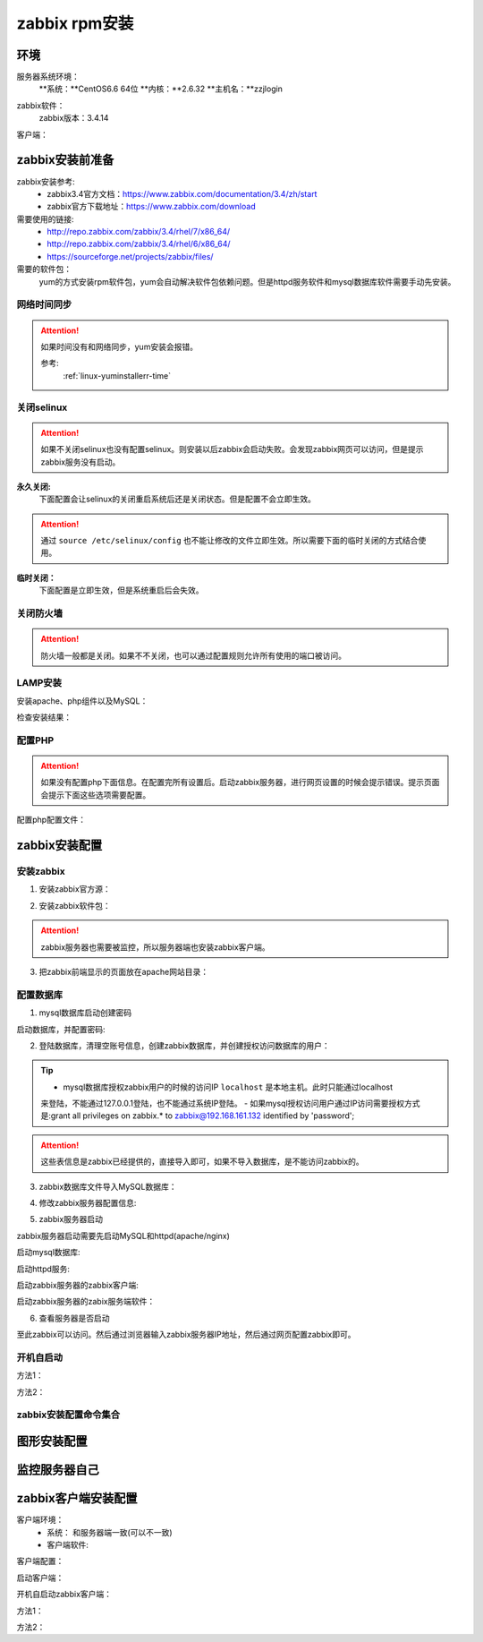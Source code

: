 
.. _server-linux-zabbix-rpminstall:

========================================
zabbix rpm安装
========================================

环境
========================================

服务器系统环境：
    **系统：**CentOS6.6 64位
    **内核：**2.6.32
    **主机名：**zzjlogin


.. code-block:: bash
    :linenos:

    [root@zzjlogin ~]# hostname
    zzjlogin
    [root@zzjlogin ~]# uname -a
    Linux zzjlogin 2.6.32-504.el6.x86_64 #1 SMP Wed Oct 15 04:27:16 UTC 2014 x86_64 x86_64 x86_64 GNU/Linux
    [root@zzjlogin ~]# uname -r
    2.6.32-504.el6.x86_64
    [root@zzjlogin ~]# cat /etc/redhat-release
    CentOS release 6.6 (Final)

    [root@zzjlogin ~]# cat /proc/version
    Linux version 2.6.32-504.el6.x86_64 (mockbuild@c6b9.bsys.dev.centos.org) (gcc version 4.4.7 20120313 (Red Hat 4.4.7-11) (GCC) ) #1 SMP Wed Oct 15 04:27:16 UTC 2014

zabbix软件：
    zabbix版本：3.4.14

.. code-block:: bash
    :linenos:

    [root@zzjlogin ~]# rpm -qa zabbix*
    zabbix-server-mysql-3.4.14-1.el6.x86_64
    zabbix-release-3.4-1.el6.noarch
    zabbix-web-3.4.14-1.el6.noarch
    zabbix-agent-3.4.14-1.el6.x86_64
    zabbix-web-mysql-3.4.14-1.el6.noarch


客户端：



zabbix安装前准备
========================================

zabbix安装参考:
    - zabbix3.4官方文档：https://www.zabbix.com/documentation/3.4/zh/start
    - zabbix官方下载地址：https://www.zabbix.com/download

需要使用的链接:
    - http://repo.zabbix.com/zabbix/3.4/rhel/7/x86_64/
    - http://repo.zabbix.com/zabbix/3.4/rhel/6/x86_64/
    - https://sourceforge.net/projects/zabbix/files/

需要的软件包：
    yum的方式安装rpm软件包，yum会自动解决软件包依赖问题。但是httpd服务软件和mysql数据库软件需要手动先安装。
    
网络时间同步
----------------------------------------

.. attention::
    如果时间没有和网络同步，yum安装会报错。
    
    参考:
        :ref:`linux-yuminstallerr-time`

.. code-block:: bash
    :linenos:

    [root@zzjlogin ~]# date
    Thu Sep  6 21:07:25 CST 2018
    [root@zzjlogin ~]# ntpdate pool.ntp.org
    28 Sep 00:53:38 ntpdate[1577]: step time server 5.103.139.163 offset 1827966.915121 sec


关闭selinux
----------------------------------------

.. attention::
    如果不关闭selinux也没有配置selinux。则安装以后zabbix会启动失败。会发现zabbix网页可以访问，但是提示zabbix服务没有启动。

**永久关闭:**
    下面配置会让selinux的关闭重启系统后还是关闭状态。但是配置不会立即生效。

.. attention::
    通过 ``source /etc/selinux/config`` 也不能让修改的文件立即生效。所以需要下面的临时关闭的方式结合使用。

.. code-block:: bash
    :linenos:

    [root@zzjlogin ~]# sed -i 's/SELINUX=enforcing/SELINUX=disabled/' /etc/selinux/config
    [root@zzjlogin ~]# grep SELINUX /etc/selinux/config
    # SELINUX= can take one of these three values:
    SELINUX=disabled
    # SELINUXTYPE= can take one of these two values:
    SELINUXTYPE=targeted

**临时关闭：**
    下面配置是立即生效，但是系统重启后会失效。

.. code-block:: bash
    :linenos:

    [root@zzjlogin ~]# getenforce
    Enforcing
    [root@zzjlogin ~]# setenforce 0
    [root@zzjlogin ~]# getenforce
    Permissive




关闭防火墙
----------------------------------------

.. attention::
    防火墙一般都是关闭。如果不不关闭，也可以通过配置规则允许所有使用的端口被访问。

.. code-block:: bash
    :linenos:

    [root@zzjlogin ~]# /etc/init.d/iptables stop 
    iptables: Setting chains to policy ACCEPT: filter          [  OK  ]
    iptables: Flushing firewall rules:                         [  OK  ]
    iptables: Unloading modules:                               [  OK  ]



LAMP安装
----------------------------------------

安装apache、php组件以及MySQL：

.. code-block:: bash
    :linenos:

    [root@zzjlogin ~]# rpm -Uvh http://mirror.webtatic.com/yum/el6/latest.rpm
    [root@zzjlogin ~]# yum install php56w php56w-gd php56w-mysql php56w-bcmath php56w-bcmath php56w-mbstring php56w-xml php56w-ldap -y

    [root@zzjlogin ~]# yum install mysql-devel mysql-server -y


检查安装结果：

.. code-block:: bash
    :linenos:

    [root@zzjlogin ~]# rpm -qa mysql*
    mysql-5.1.73-8.el6_8.x86_64
    mysql-libs-5.1.73-8.el6_8.x86_64
    mysql-devel-5.1.73-8.el6_8.x86_64
    mysql-server-5.1.73-8.el6_8.x86_64
    [root@zzjlogin ~]# rpm -qa php httpd
    httpd-2.2.15-69.el6.centos.x86_64
    [root@zzjlogin ~]# rpm -qa php*
    php56w-5.6.38-1.w6.x86_64
    php56w-bcmath-5.6.38-1.w6.x86_64
    php56w-cli-5.6.38-1.w6.x86_64
    php56w-gd-5.6.38-1.w6.x86_64
    php56w-mysql-5.6.38-1.w6.x86_64
    php56w-ldap-5.6.38-1.w6.x86_64
    php56w-pdo-5.6.38-1.w6.x86_64
    php56w-xml-5.6.38-1.w6.x86_64
    php56w-mbstring-5.6.38-1.w6.x86_64
    php56w-common-5.6.38-1.w6.x86_64

配置PHP
----------------------------------------

.. attention::
    如果没有配置php下面信息。在配置完所有设置后。启动zabbix服务器，进行网页设置的时候会提示错误。提示页面会提示下面这些选项需要配置。


配置php配置文件：

.. code-block:: bash
    :linenos:

    [root@zzjlogin ~]# sed -i 's#;date.timezone =#date.timezone = Asia/Shanghai#g' /etc/php.ini
    [root@zzjlogin ~]# sed -i 's#post_max_size = 8M#post_max_size = 32M#g' /etc/php.ini
    [root@zzjlogin ~]# sed -i 's#max_execution_time = 30#max_execution_time = 300#g' /etc/php.ini
    [root@zzjlogin ~]# sed -i 's#max_input_time = 60#max_input_time = 300#g' /etc/php.ini
    [root@zzjlogin ~]# sed -i 's#;always_populate_raw_post_data = -1#always_populate_raw_post_data = -1#g' /etc/php.ini


zabbix安装配置
========================================


安装zabbix
----------------------------------------

1. 安装zabbix官方源：

.. code-block:: bash
    :linenos:

    [root@zzjlogin ~]# rpm -ivh http://repo.zabbix.com/zabbix/3.4/rhel/6/x86_64/zabbix-release-3.4-1.el6.noarch.rpm
    Retrieving http://repo.zabbix.com/zabbix/3.4/rhel/6/x86_64/zabbix-release-3.4-1.el6.noarch.rpm
    Preparing...                ########################################### [100%]
        1:zabbix-release         ########################################### [100%]

2. 安装zabbix软件包：

.. attention::
    zabbix服务器也需要被监控，所以服务器端也安装zabbix客户端。

.. code-block:: bash
    :linenos:

    [root@zzjlogin ~]# yum install zabbix-server-mysql zabbix-web-mysql zabbix-agent -y


3. 把zabbix前端显示的页面放在apache网站目录：

.. code-block:: bash
    :linenos:

    [root@zzjlogin zabbix]# cd /usr/share/zabbix
    [root@zzjlogin zabbix]# pwd
    /usr/share/zabbix
    [root@zzjlogin zabbix]# cp -ra * /var/www/html/




配置数据库
----------------------------------------

1. mysql数据库启动创建密码


启动数据库，并配置密码:


.. code-block:: bash
    :linenos:

    [root@zzjlogin ~]# /etc/init.d/mysqld start

    [root@zzjlogin ~]# /usr/bin/mysqladmin -u root password '123'



2. 登陆数据库，清理空账号信息，创建zabbix数据库，并创建授权访问数据库的用户：

.. code-block:: bash
    :linenos:

    [root@zzjlogin ~]# mysql -uroot -p
    Enter password: 
    Welcome to the MySQL monitor.  Commands end with ; or \g.
    Your MySQL connection id is 3
    Server version: 5.1.73 Source distribution

    Copyright (c) 2000, 2013, Oracle and/or its affiliates. All rights reserved.

    Oracle is a registered trademark of Oracle Corporation and/or its
    affiliates. Other names may be trademarks of their respective
    owners.

    Type 'help;' or '\h' for help. Type '\c' to clear the current input statement.

    mysql> use mysql;
    Reading table information for completion of table and column names
    You can turn off this feature to get a quicker startup with -A

    Database changed
    mysql> show databases;
    +--------------------+
    | Database           |
    +--------------------+
    | information_schema |
    | mysql              |
    | test               |
    +--------------------+
    3 rows in set (0.00 sec)

    mysql> select user,host from user;
    +------+-----------+
    | user | host      |
    +------+-----------+
    | root | 127.0.0.1 |
    |      | localhost |
    | root | localhost |
    |      | zzjlogin  |
    | root | zzjlogin  |
    +------+-----------+
    5 rows in set (0.00 sec)

    mysql> drop user ""@"localhost";
    Query OK, 0 rows affected (0.00 sec)

    mysql> drop user ""@"zzjlogin";
    Query OK, 0 rows affected (0.00 sec)

    mysql> drop user "root"@"zzjlogin";
    Query OK, 0 rows affected (0.00 sec)

    mysql> select user,host from user;
    +------+-----------+
    | user | host      |
    +------+-----------+
    | root | 127.0.0.1 |
    | root | localhost |
    +------+-----------+
    2 rows in set (0.00 sec)

    mysql> select user,host,password from user;
    +------+-----------+-------------------------------------------+
    | user | host      | password                                  |
    +------+-----------+-------------------------------------------+
    | root | localhost | *23AE809DDACAF96AF0FD78ED04B6A265E05AA257 |
    | root | 127.0.0.1 |                                           |
    +------+-----------+-------------------------------------------+
    2 rows in set (0.00 sec)

    mysql> update user set password=password("123") where user="root" and host="127.0.0.1";
    Query OK, 1 row affected (0.01 sec)
    Rows matched: 1  Changed: 1  Warnings: 0

    mysql> select user,host,password from user;                                            
    +------+-----------+-------------------------------------------+
    | user | host      | password                                  |
    +------+-----------+-------------------------------------------+
    | root | localhost | *23AE809DDACAF96AF0FD78ED04B6A265E05AA257 |
    | root | 127.0.0.1 | *23AE809DDACAF96AF0FD78ED04B6A265E05AA257 |
    +------+-----------+-------------------------------------------+
    2 rows in set (0.00 sec)

    mysql> create database zabbix;
    Query OK, 1 row affected (0.00 sec)

    mysql> show databases;            
    +--------------------+
    | Database           |
    +--------------------+
    | information_schema |
    | mysql              |
    | test               |
    | zabbix             |
    +--------------------+
    4 rows in set (0.00 sec)

    mysql> grant all privileges on zabbix.* to zabbix@localhost identified by 'password';
    Query OK, 0 rows affected (0.00 sec)

    mysql> exit
    Bye




.. tip::
    - mysql数据库授权zabbix用户的时候的访问IP ``localhost`` 是本地主机。此时只能通过localhost
    来登陆，不能通过127.0.0.1登陆，也不能通过系统IP登陆。
    - 如果mysql授权访问用户通过IP访问需要授权方式是:grant all privileges on zabbix.* to zabbix@192.168.161.132 identified by 'password';

.. attention::
    这些表信息是zabbix已经提供的，直接导入即可，如果不导入数据库，是不能访问zabbix的。


3. zabbix数据库文件导入MySQL数据库：

.. code-block:: bash
    :linenos:

    [root@zzjlogin ~]# cd /usr/share/doc/zabbix-server-mysql-3.4.14/
    [root@zzjlogin zabbix-server-mysql-3.4.14]# ls
    AUTHORS  ChangeLog  COPYING  create.sql.gz  NEWS  README
    [root@zzjlogin zabbix-server-mysql-3.4.14]# zcat create.sql.gz | mysql -uroot -p123 zabbix



4. 修改zabbix服务器配置信息:

.. code-block:: bash
    :linenos:

    [root@zzjlogin zabbix-3.4.13]# vim /etc/zabbix/zabbix_server.conf

    DBHost=localhost  数据库ip地址
    DBName=zabbix
    DBUser=zabbix
    DBPassword=password
    ListenIP=192.168.161.132        #zabbix server ip地址

    

5. zabbix服务器启动

zabbix服务器启动需要先启动MySQL和httpd(apache/nginx)

启动mysql数据库:

.. code-block:: bash
    :linenos:

    [root@zzjlogin zabbix-3.4.13]# /etc/init.d/mysqld start

启动httpd服务:

.. code-block:: bash
    :linenos:

    [root@zzjlogin zabbix-3.4.13]# /etc/init.d/httpd start

启动zabbix服务器的zabbix客户端:

.. code-block:: bash
    :linenos:

    [root@zzjlogin zabbix-server-mysql-3.4.14]# /etc/init.d/zabbix-agent start
    Starting Zabbix agent:                                     [  OK  ]

启动zabbix服务器的zabix服务端软件：

.. code-block:: bash
    :linenos:

    [root@zzjlogin zabbix-server-mysql-3.4.14]# /etc/init.d/zabbix-server start
    Starting Zabbix server:                                    [  OK  ]




6. 查看服务器是否启动

.. code-block:: bash
    :linenos:

    [root@zzjlogin zabbix-server-mysql-3.4.14]# ss -lntu
    Netid State      Recv-Q Send-Q                          Local Address:Port                            Peer Address:Port 
    udp   UNCONN     0      0                                           *:68                                         *:*     
    tcp   LISTEN     0      128                                        :::22                                        :::*     
    tcp   LISTEN     0      128                                         *:22                                         *:*     
    tcp   LISTEN     0      100                                       ::1:25                                        :::*     
    tcp   LISTEN     0      100                                 127.0.0.1:25                                         *:*     
    tcp   LISTEN     0      128                                        :::10050                                     :::*     
    tcp   LISTEN     0      128                                         *:10050                                      *:*     
    tcp   LISTEN     0      128                           192.168.161.132:10051                                      *:*     
    tcp   LISTEN     0      50                                          *:3306                                       *:*     
    tcp   LISTEN     0      128                                        :::80                                        :::*     
    [root@zzjlogin zabbix-server-mysql-3.4.14]# 

至此zabbix可以访问。然后通过浏览器输入zabbix服务器IP地址，然后通过网页配置zabbix即可。


开机自启动
----------------------------------------

方法1：

.. code-block:: bash
    :linenos:

    [root@zzjlogin ~]# chkconfig httpd on
    [root@zzjlogin ~]# chkconfig mysqld on
    [root@zzjlogin ~]# chkconfig zabbix-agent on
    [root@zzjlogin ~]# chkconfig zabbix-server on

方法2：

.. code-block:: bash
    :linenos:

    [root@zzjlogin ~]# echo "/etc/init.d/mysqld start" >>/etc/rc.local
    [root@zzjlogin ~]# echo "/etc/init.d/httpd start" >>/etc/rc.local
    [root@zzjlogin ~]# echo "/etc/init.d/zabbix-agent start" >>/etc/rc.local
    [root@zzjlogin ~]# echo "/etc/init.d/zabbix-server start" >>/etc/rc.local


zabbix安装配置命令集合
----------------------------------------


.. code-block:: bash
    :linenos:

    ntpdate pool.ntp.org
    sed -i 's/SELINUX=enforcing/SELINUX=disabled/' /etc/selinux/config
    setenforce 0
    getenforce
    /etc/init.d/iptables stop
    rpm -Uvh http://mirror.webtatic.com/yum/el6/latest.rpm
    yum install php56w php56w-gd php56w-mysql php56w-bcmath php56w-bcmath php56w-mbstring php56w-xml php56w-ldap -y
    yum install mysql-devel mysql-server -y

    sed -i 's#;date.timezone =#date.timezone = Asia/Shanghai#g' /etc/php.ini
    sed -i 's#post_max_size = 8M#post_max_size = 32M#g' /etc/php.ini
    sed -i 's#max_execution_time = 30#max_execution_time = 300#g' /etc/php.ini
    sed -i 's#max_input_time = 60#max_input_time = 300#g' /etc/php.ini
    sed -i 's#;always_populate_raw_post_data = -1#always_populate_raw_post_data = -1#g' /etc/php.ini


    rpm -ivh http://repo.zabbix.com/zabbix/3.4/rhel/6/x86_64/zabbix-release-3.4-1.el6.noarch.rpm
    yum install zabbix-server-mysql zabbix-web-mysql zabbix-agent -y
    cd /usr/share/zabbix
    cp -ra * /var/www/html/
    
    /etc/init.d/mysqld start
    /usr/bin/mysqladmin -u root password '123'
    mysql -uroot -p

    use mysql;
    drop user ""@"localhost";
    drop user ""@"zzjlogin";
    drop user "root"@"zzjlogin";
    update user set password=password("123") where user="root" and host="127.0.0.1";
    create database zabbix;
    grant all privileges on zabbix.* to zabbix@localhost identified by 'password';
    grant all privileges on zabbix.* to zabbix@192.168.161.132 identified by 'password';
    exit
    cd /usr/share/doc/zabbix-server-mysql-3.4.14/
    zcat create.sql.gz | mysql -uroot -p123 zabbix

    sed -i 's/# DBHost=localhost/DBHost=192.168.161.132/g' /etc/zabbix/zabbix_server.conf
    sed -i 's/# DBPassword=/DBPassword=password/g' /etc/zabbix/zabbix_server.conf
    sed -i 's/# ListenIP=127.0.0.1/# ListenIP=192.168.161.132/g' /etc/zabbix/zabbix_server.conf
    
    


    /etc/init.d/mysqld start
    /etc/init.d/httpd start
    /etc/init.d/zabbix-agent start
    /etc/init.d/zabbix-server start

    echo "/etc/init.d/mysqld start" >>/etc/rc.local
    echo "/etc/init.d/httpd start" >>/etc/rc.local
    echo "/etc/init.d/zabbix-agent start" >>/etc/rc.local
    echo "/etc/init.d/zabbix-server start" >>/etc/rc.local


图形安装配置
========================================


.. image:: /images/server/linux/zabbix-install/zabbix001.png
    :align: center
    :height: 450 px
    :width: 800 px


.. image:: /images/server/linux/zabbix-install/zabbix002.png
    :align: center
    :height: 450 px
    :width: 800 px

.. image:: /images/server/linux/zabbix-install/zabbix003.png
    :align: center
    :height: 450 px
    :width: 800 px

.. image:: /images/server/linux/zabbix-install/zabbix004.png
    :align: center
    :height: 450 px
    :width: 800 px

.. image:: /images/server/linux/zabbix-install/zabbix005.png
    :align: center
    :height: 450 px
    :width: 800 px


.. image:: /images/server/linux/zabbix-install/zabbix006.png
    :align: center
    :height: 450 px
    :width: 800 px


.. image:: /images/server/linux/zabbix-install/zabbix007.png
    :align: center
    :height: 450 px
    :width: 800 px


.. image:: /images/server/linux/zabbix-install/zabbix008.png
    :align: center
    :height: 450 px
    :width: 800 px



监控服务器自己
========================================


.. image:: /images/server/linux/zabbix-config/zabbix-config001.png
    :align: center
    :height: 450 px
    :width: 800 px




zabbix客户端安装配置
========================================


客户端环境：
    - 系统： 和服务器端一致(可以不一致)
    - 客户端软件: 


.. code-block:: bash
    :linenos:

    [root@client ~]# rpm -ivh https://repo.zabbix.com/zabbix/3.4/rhel/6/x86_64/zabbix-release-3.4-1.el6.noarch.rpm
    Retrieving https://repo.zabbix.com/zabbix/3.4/rhel/6/x86_64/zabbix-release-3.4-1.el6.noarch.rpm
    Preparing...                ########################################### [100%]
    1:zabbix-release         ########################################### [100%]

    [root@client ~]# yum install zabbix-agent -y
    Loaded plugins: fastestmirror, security
    Setting up Install Process
    Loading mirror speeds from cached hostfile
    * base: mirror.bit.edu.cn
    * extras: mirror.bit.edu.cn
    * updates: mirrors.tuna.tsinghua.edu.cn
    Resolving Dependencies
    --> Running transaction check
    ---> Package zabbix-agent.x86_64 0:3.4.14-1.el6 will be installed
    --> Finished Dependency Resolution

    Dependencies Resolved

    =========================================================================================================================
    Package                        Arch                     Version                          Repository                Size
    =========================================================================================================================
    Installing:
    zabbix-agent                   x86_64                   3.4.14-1.el6                     zabbix                   362 k

    Transaction Summary
    =========================================================================================================================
    Install       1 Package(s)

    Total size: 362 k
    Installed size: 1.4 M
    Downloading Packages:
    warning: rpmts_HdrFromFdno: Header V4 RSA/SHA512 Signature, key ID a14fe591: NOKEY
    Retrieving key from file:///etc/pki/rpm-gpg/RPM-GPG-KEY-ZABBIX-A14FE591
    Importing GPG key 0xA14FE591:
    Userid : Zabbix LLC <packager@zabbix.com>
    Package: zabbix-release-3.4-1.el6.noarch (installed)
    From   : /etc/pki/rpm-gpg/RPM-GPG-KEY-ZABBIX-A14FE591
    Running rpm_check_debug
    Running Transaction Test
    Transaction Test Succeeded
    Running Transaction
    Warning: RPMDB altered outside of yum.
    Installing : zabbix-agent-3.4.14-1.el6.x86_64                                                                      1/1 
    Verifying  : zabbix-agent-3.4.14-1.el6.x86_64                                                                      1/1 

    Installed:
    zabbix-agent.x86_64 0:3.4.14-1.el6                                                                                     

    Complete!

客户端配置：

.. code-block:: bash
    :linenos:

    [root@client ~]# cp -a /etc/zabbix/zabbix_agentd.conf /etc/zabbix/zabbix_agentd.conf.`date '+%F'`
    [root@client ~]# sed -ir 's#^ServerActive=127.0.0.1#ServerActive=192.168.161.132#g' /etc/zabbix/zabbix_agentd.conf
    [root@client ~]# grep "ServerActive=192.168.161.132" /etc/zabbix/zabbix_agentd.conf
    ServerActive=192.168.161.132
    [root@client ~]# sed -ir 's#^Server=127.0.0.1#Server=192.168.161.132#g' /etc/zabbix/zabbix_agentd.conf            
    [root@client ~]# grep "Server=192.168.161.132" /etc/zabbix/zabbix_agentd.conf                          
    Server=192.168.161.132


启动客户端：

.. code-block:: bash
    :linenos:

    [root@client ~]# /etc/init.d/zabbix-agent start
    Starting Zabbix agent:                                     [  OK  ]

开机自启动zabbix客户端：

方法1：

.. code-block:: bash
    :linenos:

    [root@client ~]# chkconfig zabbix-agent on

方法2：


.. code-block:: bash
    :linenos:

    [root@client ~]# echo '############################' >>/etc/rc.local
    [root@client ~]# echo '#add by zzj at 20180930' >>/etc/rc.local
    [root@client ~]# echo '/etc/init.d/zabbix-agent start' >>/etc/rc.local 

